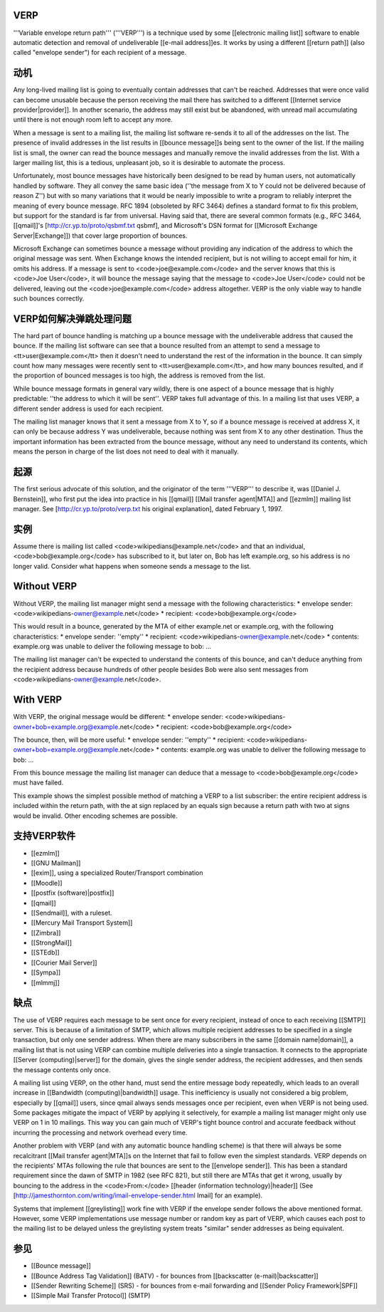 VERP
==============================


'''Variable envelope return path''' ('''VERP''') is a technique used by some [[electronic mailing list]] software to enable automatic detection and removal of undeliverable [[e-mail address]]es. It works by using a different [[return path]] (also called "envelope sender") for each recipient of a message.

动机
=================

Any long-lived mailing list is going to eventually contain addresses that can't be reached. Addresses that were once valid can become unusable because the person receiving the mail there has switched to a different [[Internet service provider|provider]]. In another scenario, the address may still exist but be abandoned, with unread mail accumulating until there is not enough room left to accept any more.

When a message is sent to a mailing list, the mailing list software re-sends it to all of the addresses on the list. The presence of invalid addresses in the list results in [[bounce message]]s being sent to the owner of the list. If the mailing list is small, the owner can read the bounce messages and manually remove the invalid addresses from the list. With a larger mailing list, this is a tedious, unpleasant job, so it is desirable to automate the process.

Unfortunately, most bounce messages have historically been designed to be read by human users, not automatically handled by software. They all convey the same basic idea (''the message from X to Y could not be delivered because of reason Z'') but with so many variations that it would be nearly impossible to write a program to reliably interpret the meaning of every bounce message. RFC 1894 (obsoleted by RFC 3464) defines a standard format to fix this problem, but support for the standard is far from universal. Having said that, there are several common formats (e.g., RFC 3464, [[qmail]]'s [http://cr.yp.to/proto/qsbmf.txt qsbmf], and Microsoft's DSN format for [[Microsoft Exchange Server|Exchange]]) that cover large proportion of bounces.

Microsoft Exchange can sometimes bounce a message without providing any indication of the address to which the original message was sent. When Exchange knows the intended recipient, but is not willing to accept email for him, it omits his address. If a message is sent to <code>joe@example.com</code> and the server knows that this is <code>Joe User</code>, it will bounce the message saying that the message to <code>Joe User</code> could not be delivered, leaving out the <code>joe@example.com</code> address altogether. VERP is the only viable way to handle such bounces correctly.

VERP如何解决弹跳处理问题
=====================================================

The hard part of bounce handling is matching up a bounce message with the undeliverable address that caused the bounce. If the mailing list software can see that a bounce resulted from an attempt to send a message to <tt>user@example.com</tt> then it doesn't need to understand the rest of the information in the bounce. It can simply count how many messages were recently sent to <tt>user@example.com</tt>, and how many bounces resulted, and if the proportion of bounced messages is too high, the address is removed from the list.

While bounce message formats in general vary wildly, there is one aspect of a bounce message that is highly predictable: ''the address to which it will be sent''. VERP takes full advantage of this. In a mailing list that uses VERP, a different sender address is used for each recipient.

The mailing list manager knows that it sent a message from X to Y, so if a bounce message is received at address X, it can only be because address Y was undeliverable, because nothing was sent from X to any other destination. Thus the important information has been extracted from the bounce message, without any need to understand its contents, which means the person in charge of the list does not need to deal with it manually.

起源
================

The first serious advocate of this solution, and the originator of the term '''VERP''' to describe it, was [[Daniel J. Bernstein]], who first put the idea into practice in his [[qmail]] [[Mail transfer agent|MTA]] and [[ezmlm]] mailing list manager. See [http://cr.yp.to/proto/verp.txt his original explanation], dated February 1, 1997.

实例
================

Assume there is mailing list called <code>wikipedians@example.net</code> and that an individual, <code>bob@example.org</code> has subscribed to it, but later on, Bob has left example.org, so his address is no longer valid. Consider what happens when someone sends a message to the list.

Without VERP
==================

Without VERP, the mailing list manager might send a message with the following characteristics:
* envelope sender: <code>wikipedians-owner@example.net</code>
* recipient: <code>bob@example.org</code>

This would result in a bounce, generated by the MTA of either example.net or example.org, with the following characteristics:
* envelope sender: ''empty''
* recipient: <code>wikipedians-owner@example.net</code>
* contents: example.org was unable to deliver the following message to bob: ...

The mailing list manager can't be expected to understand the contents of this bounce, and can't deduce anything from the recipient address because hundreds of other people besides Bob were also sent messages from <code>wikipedians-owner@example.net</code>.

With VERP
==================

With VERP, the original message would be different:
* envelope sender: <code>wikipedians-owner+bob=example.org@example.net</code>
* recipient: <code>bob@example.org</code>

The bounce, then, will be more useful:
* envelope sender: ''empty''
* recipient: <code>wikipedians-owner+bob=example.org@example.net</code>
* contents: example.org was unable to deliver the following message to bob: ...

From this bounce message the mailing list manager can deduce that a message to <code>bob@example.org</code> must have failed.

This example shows the simplest possible method of matching a VERP to a list subscriber: the entire recipient address is included within the return path, with the at sign replaced by an equals sign because a return path with two at signs would be invalid. Other encoding schemes are possible.

支持VERP软件
====================================

* [[ezmlm]]
* [[GNU Mailman]]
* [[exim]], using a specialized Router/Transport combination
* [[Moodle]]
* [[postfix (software)|postfix]]
* [[qmail]]
* [[Sendmail]], with a ruleset.
* [[Mercury Mail Transport System]]
* [[Zimbra]]
* [[StrongMail]]
* [[STEdb]]
* [[Courier Mail Server]]
* [[Sympa]]
* [[mlmmj]]

缺点
====================

The use of VERP requires each message to be sent once for every recipient, instead of once to each receiving [[SMTP]] server. This is because of a limitation of SMTP, which allows multiple recipient addresses to be specified in a single transaction, but only one sender address. When there are many subscribers in the same [[domain name|domain]], a mailing list that is not using VERP can combine multiple deliveries into a single transaction. It connects to the appropriate [[Server (computing)|server]] for the domain, gives the single sender address, the recipient addresses, and then sends the message contents only once.

A mailing list using VERP, on the other hand, must send the entire message body repeatedly, which leads to an overall increase in [[Bandwidth (computing)|bandwidth]] usage. This inefficiency is usually not considered a big problem, especially by [[qmail]] users, since qmail always sends messages once per recipient, even when VERP is not being used. Some packages mitigate the impact of VERP by applying it selectively, for example a mailing list manager might only use VERP on 1 in 10 mailings. This way you can gain much of VERP's tight bounce control and accurate feedback without incurring the processing and network overhead every time.

Another problem with VERP (and with any automatic bounce handling scheme) is that there will always be some recalcitrant [[Mail transfer agent|MTA]]s on the Internet that fail to follow even the simplest standards. VERP depends on the recipients' MTAs following the rule that bounces are sent to the [[envelope sender]]. This has been a standard requirement since the dawn of SMTP in 1982 (see RFC 821), but still there are MTAs that get it wrong, usually by bouncing to the address in the <code>From:</code> [[header (information technology)|header]] (See [http://jamesthornton.com/writing/imail-envelope-sender.html Imail] for an example).

Systems that implement [[greylisting]] work fine with VERP if the envelope sender follows the above mentioned format. However, some VERP implementations use message number or random key as part of VERP, which causes each post to the mailing list to be delayed unless the greylisting system treats "similar" sender addresses as being equivalent.

参见
================

* [[Bounce message]]
* [[Bounce Address Tag Validation]] (BATV) - for bounces from [[backscatter (e-mail)|backscatter]]
* [[Sender Rewriting Scheme]] (SRS) - for bounces from e-mail forwarding and [[Sender Policy Framework|SPF]]
* [[Simple Mail Transfer Protocol]] (SMTP)

